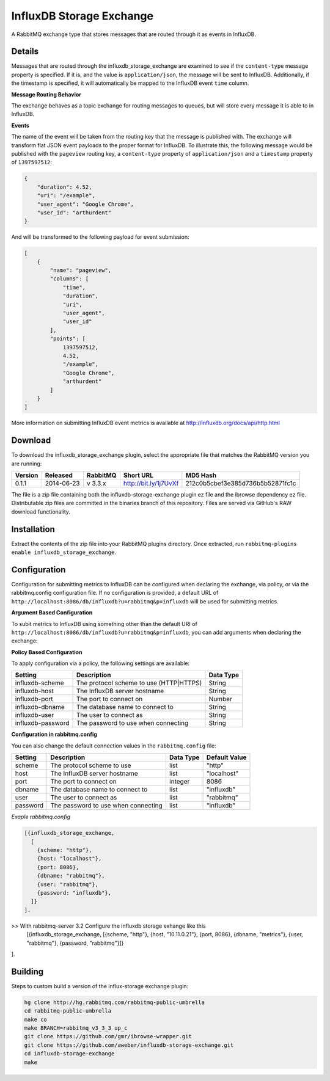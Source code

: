 InfluxDB Storage Exchange
=========================
A RabbitMQ exchange type that stores messages that are routed through it as
events in InfluxDB.

Details
-------
Messages that are routed through the influxdb_storage_exchange are examined to
see if the ``content-type`` message property is specified. If it is, and the value
is ``application/json``, the message will be sent to InfluxDB. Additionally, if
the timestamp is specified, it will automatically be mapped to the InfluxDB
event ``time`` column.

**Message Routing Behavior**

The exchange behaves as a topic exchange for routing  messages to queues, but
will  store every message it is able to in InfluxDB.

**Events**

The name of the event will be taken from the routing key that the message is
published with. The exchange will transform flat JSON event payloads to the
proper format for InfluxDB. To illustrate this, the following message would be
published with the ``pageview`` routing key, a ``content-type`` property of
``application/json`` and a ``timestamp`` property of ``1397597512``:

..  code-block:: javascript

    {
        "duration": 4.52,
        "uri": "/example",
        "user_agent": "Google Chrome",
        "user_id": "arthurdent"
    }

And will be transformed to the following payload for event submission:

..  code-block:: javascript

    [
        {
            "name": "pageview",
            "columns": [
                "time",
                "duration",
                "uri",
                "user_agent",
                "user_id"
            ],
            "points": [
                1397597512,
                4.52,
                "/example",
                "Google Chrome",
                "arthurdent"
            ]
        }
    ]

More information on submitting InfluxDB event metrics is available at
http://influxdb.org/docs/api/http.html

Download
--------
To download the influxdb_storage_exchange plugin, select the appropriate file
that matches the RabbitMQ version you are running:

+---------+------------+----------+-----------------------+----------------------------------+
| Version |  Released  | RabbitMQ | Short URL             | MD5 Hash                         |
+=========+============+==========+=======================+==================================+
|  0.1.1  | 2014-06-23 | v 3.3.x  | http://bit.ly/1j7UvXf | 212c0b5cbef3e385d736b5b52871fc1c |
+---------+------------+----------+-----------------------+----------------------------------+

The file is a zip file containing both the influxdb-storage-exchange plugin ez file
and the ibrowse dependency ez file. Distributable zip files are committed in the
binaries branch of this repository. Files are served via GitHub's RAW download
functionality.

Installation
------------
Extract the contents of the zip file into your RabbitMQ plugins directory. Once
extracted, run ``rabbitmq-plugins enable influxdb_storage_exchange``.

Configuration
-------------
Configuration for submitting metrics to InfluxDB can be configured when
declaring the exchange, via policy, or via the rabbitmq.config configuration
file. If no configuration is provided, a default URL of
``http://localhost:8086/db/influxdb?u=rabbitmq&p=influxdb`` will be used for
submitting metrics.

**Argument Based Configuration**

To subit metrics to InfluxDB using something other than the default URI of
``http://localhost:8086/db/influxdb?u=rabbitmq&p=influxdb``, you can
add arguments when declaring the exchange:

+--------------+-----------------------------------------+-----------+
| Setting      | Description                             | Data Type |
+==============+=========================================+===========+
| x-scheme     | The protocol scheme to use (HTTP|HTTPS) | String    |
+--------------+----------------------------------------+-----------+
| x-host       | The InfluxDB server hostname            | String    |
+--------------+-----------------------------------------+-----------+
| x-port       | The port to connect on                  | Number    |
+--------------+-----------------------------------------+-----------+
| x-dbname     | The database name to connect to         | String    |
+--------------+-----------------------------------------+-----------+
| x-user       | The user to connect as                  | String    |
+--------------+-----------------------------------------+-----------+
| x-password   | The password to use when connecting     | String    |
+--------------+-----------------------------------------+-----------+

**Policy Based Configuration**

To apply configuration via a policy, the following settings are available:

+-------------------------+-----------------------------------------+-----------+
| Setting                 | Description                             | Data Type |
+=========================+=========================================+===========+
| influxdb-scheme         | The protocol scheme to use (HTTP|HTTPS) | String    |
+-------------------------+-----------------------------------------+-----------+
| influxdb-host           | The InfluxDB server hostname            | String    |
+-------------------------+-----------------------------------------+-----------+
| influxdb-port           | The port to connect on                  | Number    |
+-------------------------+-----------------------------------------+-----------+
| influxdb-dbname         | The database name to connect to         | String    |
+-------------------------+-----------------------------------------+-----------+
| influxdb-user           | The user to connect as                  | String    |
+-------------------------+-----------------------------------------+-----------+
| influxdb-password       | The password to use when connecting     | String    |
+-------------------------+-----------------------------------------+-----------+


**Configuration in rabbitmq.config**

You can also change the default connection values in the ``rabbitmq.config`` file:

+--------------+--------------------------------------+-----------+---------------+
| Setting      | Description                          | Data Type | Default Value |
+==============+======================================+===========+===============+
| scheme       | The protocol scheme to use           | list      | "http"        |
+--------------+--------------------------------------+-----------+---------------+
| host         | The InfluxDB server hostname         | list      | "localhost"   |
+--------------+--------------------------------------+-----------+---------------+
| port         | The port to connect on               | integer   | 8086          |
+--------------+--------------------------------------+-----------+---------------+
| dbname       | The database name to connect to      | list      | "influxdb"    |
+--------------+--------------------------------------+-----------+---------------+
| user         | The user to connect as               | list      | "rabbitmq"    |
+--------------+--------------------------------------+-----------+---------------+
| password     | The password to use when connecting  | list      | "influxdb"    |
+--------------+--------------------------------------+-----------+---------------+

*Exaple rabbitmq.config*

..  code-block:: erlang

    [{influxdb_storage_exchange,
      [
        {scheme: "http"},
        {host: "localhost"},
        {port: 8086},
        {dbname: "rabbitmq"},
        {user: "rabbitmq"},
        {password: "influxdb"},
      ]}
    ].

>> With rabbitmq-server 3.2 Configure the influxdb storage exhange like this 
 [{influxdb_storage_exchange, 
 [{scheme, "http"}, {host, "10.11.0.21"}, {port, 8086}, {dbname, "metrics"}, {user, "rabbitmq"}, {password, "rabbitmq"}]}
].

Building
--------
Steps to custom build a version of the influx-storage exchange plugin:

.. code-block:: bash

    hg clone http://hg.rabbitmq.com/rabbitmq-public-umbrella
    cd rabbitmq-public-umbrella
    make co
    make BRANCH=rabbitmq_v3_3_3 up_c
    git clone https://github.com/gmr/ibrowse-wrapper.git
    git clone https://github.com/aweber/influxdb-storage-exchange.git
    cd influxdb-storage-exchange
    make
